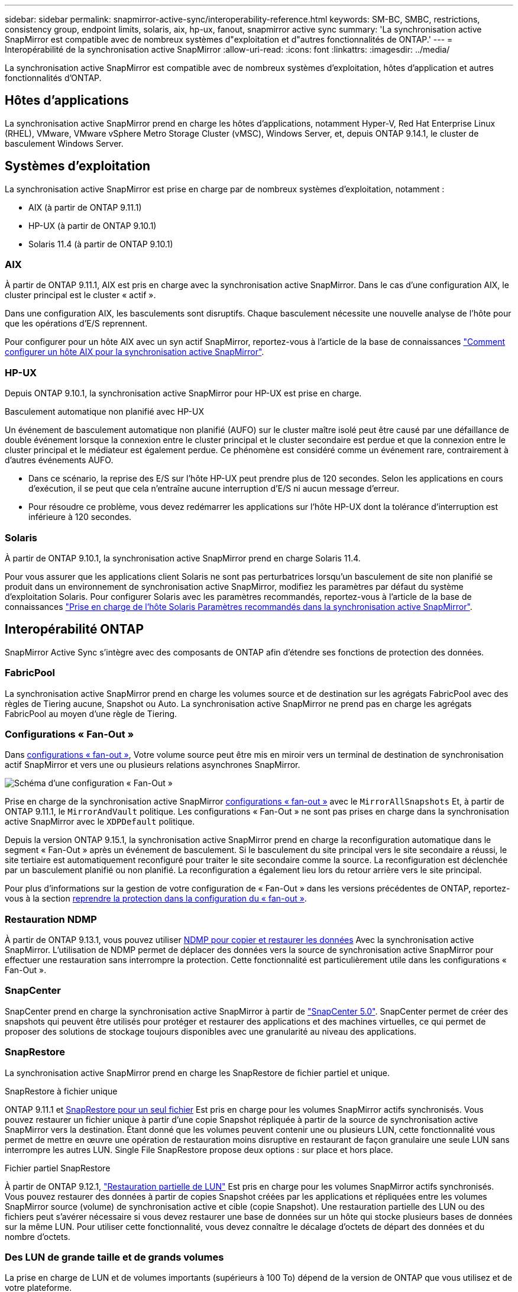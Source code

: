 ---
sidebar: sidebar 
permalink: snapmirror-active-sync/interoperability-reference.html 
keywords: SM-BC, SMBC, restrictions, consistency group, endpoint limits, solaris, aix, hp-ux, fanout, snapmirror active sync 
summary: 'La synchronisation active SnapMirror est compatible avec de nombreux systèmes d"exploitation et d"autres fonctionnalités de ONTAP.' 
---
= Interopérabilité de la synchronisation active SnapMirror
:allow-uri-read: 
:icons: font
:linkattrs: 
:imagesdir: ../media/


[role="lead"]
La synchronisation active SnapMirror est compatible avec de nombreux systèmes d'exploitation, hôtes d'application et autres fonctionnalités d'ONTAP.



== Hôtes d'applications

La synchronisation active SnapMirror prend en charge les hôtes d'applications, notamment Hyper-V, Red Hat Enterprise Linux (RHEL), VMware, VMware vSphere Metro Storage Cluster (vMSC), Windows Server, et, depuis ONTAP 9.14.1, le cluster de basculement Windows Server.



== Systèmes d'exploitation

La synchronisation active SnapMirror est prise en charge par de nombreux systèmes d'exploitation, notamment :

* AIX (à partir de ONTAP 9.11.1)
* HP-UX (à partir de ONTAP 9.10.1)
* Solaris 11.4 (à partir de ONTAP 9.10.1)




=== AIX

À partir de ONTAP 9.11.1, AIX est pris en charge avec la synchronisation active SnapMirror. Dans le cas d'une configuration AIX, le cluster principal est le cluster « actif ».

Dans une configuration AIX, les basculements sont disruptifs. Chaque basculement nécessite une nouvelle analyse de l'hôte pour que les opérations d'E/S reprennent.

Pour configurer pour un hôte AIX avec un syn actif SnapMirror, reportez-vous à l'article de la base de connaissances link:https://kb.netapp.com/Advice_and_Troubleshooting/Data_Protection_and_Security/SnapMirror/How_to_configure_an_AIX_host_for_SnapMirror_Business_Continuity_(SM-BC)["Comment configurer un hôte AIX pour la synchronisation active SnapMirror"^].



=== HP-UX

Depuis ONTAP 9.10.1, la synchronisation active SnapMirror pour HP-UX est prise en charge.

.Basculement automatique non planifié avec HP-UX
Un événement de basculement automatique non planifié (AUFO) sur le cluster maître isolé peut être causé par une défaillance de double événement lorsque la connexion entre le cluster principal et le cluster secondaire est perdue et que la connexion entre le cluster principal et le médiateur est également perdue. Ce phénomène est considéré comme un événement rare, contrairement à d'autres événements AUFO.

* Dans ce scénario, la reprise des E/S sur l'hôte HP-UX peut prendre plus de 120 secondes. Selon les applications en cours d'exécution, il se peut que cela n'entraîne aucune interruption d'E/S ni aucun message d'erreur.
* Pour résoudre ce problème, vous devez redémarrer les applications sur l'hôte HP-UX dont la tolérance d'interruption est inférieure à 120 secondes.




=== Solaris

À partir de ONTAP 9.10.1, la synchronisation active SnapMirror prend en charge Solaris 11.4.

Pour vous assurer que les applications client Solaris ne sont pas perturbatrices lorsqu'un basculement de site non planifié se produit dans un environnement de synchronisation active SnapMirror, modifiez les paramètres par défaut du système d'exploitation Solaris. Pour configurer Solaris avec les paramètres recommandés, reportez-vous à l'article de la base de connaissances link:https://kb.netapp.com/Advice_and_Troubleshooting/Data_Protection_and_Security/SnapMirror/Solaris_Host_support_recommended_settings_in_SnapMirror_Business_Continuity_(SM-BC)_configuration["Prise en charge de l'hôte Solaris Paramètres recommandés dans la synchronisation active SnapMirror"^].



== Interopérabilité ONTAP

SnapMirror Active Sync s'intègre avec des composants de ONTAP afin d'étendre ses fonctions de protection des données.



=== FabricPool

La synchronisation active SnapMirror prend en charge les volumes source et de destination sur les agrégats FabricPool avec des règles de Tiering aucune, Snapshot ou Auto. La synchronisation active SnapMirror ne prend pas en charge les agrégats FabricPool au moyen d'une règle de Tiering.



=== Configurations « Fan-Out »

Dans xref:../data-protection/supported-deployment-config-concept.html[configurations « fan-out »], Votre volume source peut être mis en miroir vers un terminal de destination de synchronisation actif SnapMirror et vers une ou plusieurs relations asynchrones SnapMirror.

image:fanout-diagram.png["Schéma d'une configuration « Fan-Out »"]

Prise en charge de la synchronisation active SnapMirror xref:../data-protection/supported-deployment-config-concept.html[configurations « fan-out »] avec le `MirrorAllSnapshots` Et, à partir de ONTAP 9.11.1, le `MirrorAndVault` politique. Les configurations « Fan-Out » ne sont pas prises en charge dans la synchronisation active SnapMirror avec le `XDPDefault` politique.

Depuis la version ONTAP 9.15.1, la synchronisation active SnapMirror prend en charge la reconfiguration automatique dans le segment « Fan-Out » après un événement de basculement. Si le basculement du site principal vers le site secondaire a réussi, le site tertiaire est automatiquement reconfiguré pour traiter le site secondaire comme la source. La reconfiguration est déclenchée par un basculement planifié ou non planifié. La reconfiguration a également lieu lors du retour arrière vers le site principal.

Pour plus d'informations sur la gestion de votre configuration de « Fan-Out » dans les versions précédentes de ONTAP, reportez-vous à la section xref:recover-unplanned-failover-task.adoc[reprendre la protection dans la configuration du « fan-out »].



=== Restauration NDMP

À partir de ONTAP 9.13.1, vous pouvez utiliser xref:../tape-backup/transfer-data-ndmpcopy-task.html[NDMP pour copier et restaurer les données] Avec la synchronisation active SnapMirror. L'utilisation de NDMP permet de déplacer des données vers la source de synchronisation active SnapMirror pour effectuer une restauration sans interrompre la protection. Cette fonctionnalité est particulièrement utile dans les configurations « Fan-Out ».



=== SnapCenter

SnapCenter prend en charge la synchronisation active SnapMirror à partir de link:https://docs.netapp.com/us-en/snapcenter/index.html["SnapCenter 5.0"^]. SnapCenter permet de créer des snapshots qui peuvent être utilisés pour protéger et restaurer des applications et des machines virtuelles, ce qui permet de proposer des solutions de stockage toujours disponibles avec une granularité au niveau des applications.



=== SnapRestore

La synchronisation active SnapMirror prend en charge les SnapRestore de fichier partiel et unique.

.SnapRestore à fichier unique
ONTAP 9.11.1 et xref:../data-protection/restore-single-file-snapshot-task.html[SnapRestore pour un seul fichier] Est pris en charge pour les volumes SnapMirror actifs synchronisés. Vous pouvez restaurer un fichier unique à partir d'une copie Snapshot répliquée à partir de la source de synchronisation active SnapMirror vers la destination. Étant donné que les volumes peuvent contenir une ou plusieurs LUN, cette fonctionnalité vous permet de mettre en œuvre une opération de restauration moins disruptive en restaurant de façon granulaire une seule LUN sans interrompre les autres LUN. Single File SnapRestore propose deux options : sur place et hors place.

.Fichier partiel SnapRestore
À partir de ONTAP 9.12.1, link:../data-protection/restore-part-file-snapshot-task.html["Restauration partielle de LUN"] Est pris en charge pour les volumes SnapMirror actifs synchronisés. Vous pouvez restaurer des données à partir de copies Snapshot créées par les applications et répliquées entre les volumes SnapMirror source (volume) de synchronisation active et cible (copie Snapshot). Une restauration partielle des LUN ou des fichiers peut s'avérer nécessaire si vous devez restaurer une base de données sur un hôte qui stocke plusieurs bases de données sur la même LUN. Pour utiliser cette fonctionnalité, vous devez connaître le décalage d'octets de départ des données et du nombre d'octets.



=== Des LUN de grande taille et de grands volumes

La prise en charge de LUN et de volumes importants (supérieurs à 100 To) dépend de la version de ONTAP que vous utilisez et de votre plateforme.

[role="tabbed-block"]
====
.ONTAP 9.12.1P2 et versions ultérieures
--
* Pour ONTAP 9.12.1 P2 et versions ultérieures, la synchronisation active SnapMirror prend en charge des LUN de grande taille et des volumes de plus de 100 To sur ASA et AFF (y compris C-Series).



NOTE: Pour les versions ONTAP 9.12.1P2 et ultérieures, vous devez vous assurer que les clusters principal et secondaire sont des baies SAN 100 % Flash (ASA) ou des baies 100 % Flash (AFF), et que ONTAP 9.12.1 P2 ou version ultérieure est installé sur les deux. Si le cluster secondaire exécute une version antérieure à ONTAP 9.12.1P2 ou si le type de baie n'est pas le même que le cluster principal, la relation synchrone peut être désynchronisée si le volume primaire dépasse 100 To.

--
.ONTAP 9.9.1 - 9.12.1P1
--
* Pour les versions ONTAP comprises entre ONTAP 9.9.1 et 9.12.1 P1 (inclus), les LUN de grande taille et les volumes de grande taille supérieurs à 100 To sont pris en charge uniquement sur les baies SAN 100 % Flash.



NOTE: Pour les versions ONTAP comprises entre ONTAP 9.9.1 et 9.12.1 P2, vous devez vous assurer que les clusters principal et secondaire sont des baies SAN 100 % Flash, et que ONTAP 9.9.1 ou version ultérieure est installé sur les deux. Si le cluster secondaire exécute une version antérieure à ONTAP 9.9.1 ou s'il ne s'agit pas d'une baie SAN 100 % Flash, la relation synchrone peut être désynchronisée si le volume principal dépasse les 100 To.

--
====